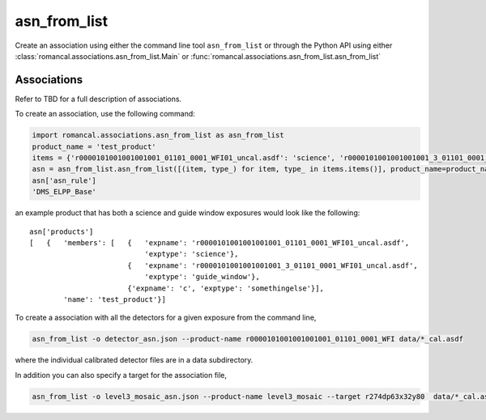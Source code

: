 .. _asn-from-list:

asn_from_list
=============

Create an association using either the command line tool
``asn_from_list`` or through the Python API using either
:class:`romancal.associations.asn_from_list.Main` or
:func:`romancal.associations.asn_from_list.asn_from_list`


Associations
^^^^^^^^^^^^

Refer to TBD for a full description of associations.

To create an association, use the following command:

.. code-block:: python

 import romancal.associations.asn_from_list as asn_from_list
 product_name = 'test_product'
 items = {'r0000101001001001001_01101_0001_WFI01_uncal.asdf': 'science', 'r0000101001001001001_3_01101_0001_WFI01_uncal.asdf': 'guide_window', 'c': 'somethingelse'}
 asn = asn_from_list.asn_from_list([(item, type_) for item, type_ in items.items()], product_name=product_name, with_exptype=True)
 asn['asn_rule']
 'DMS_ELPP_Base'


an example product that has both a science and guide window exposures
would look like the following::

    asn['products']
    [   {   'members': [   {   'expname': 'r0000101001001001001_01101_0001_WFI01_uncal.asdf',
                               'exptype': 'science'},
                           {   'expname': 'r0000101001001001001_3_01101_0001_WFI01_uncal.asdf',
                               'exptype': 'guide_window'},
                           {'expname': 'c', 'exptype': 'somethingelse'}],
            'name': 'test_product'}]


To create a association with all the detectors for a given exposure from the command line,

.. code-block:: python

		asn_from_list -o detector_asn.json --product-name r0000101001001001001_01101_0001_WFI data/*_cal.asdf

where the individual calibrated detector files are in a data subdirectory.

In addition you can also specify a target for the association file,

.. code-block:: python

		asn_from_list -o level3_mosaic_asn.json --product-name level3_mosaic --target r274dp63x32y80  data/*_cal.asdf
